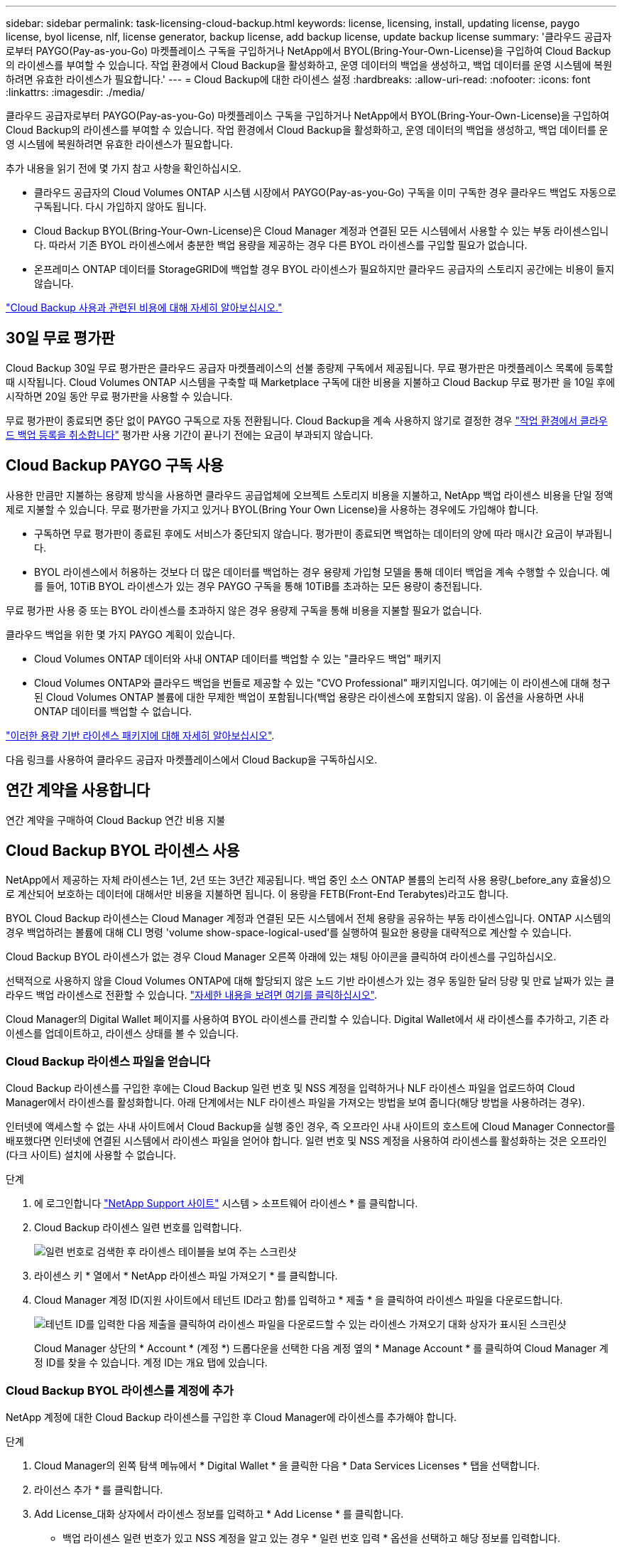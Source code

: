 ---
sidebar: sidebar 
permalink: task-licensing-cloud-backup.html 
keywords: license, licensing, install, updating license, paygo license, byol license, nlf, license generator, backup license, add backup license, update backup license 
summary: '클라우드 공급자로부터 PAYGO(Pay-as-you-Go) 마켓플레이스 구독을 구입하거나 NetApp에서 BYOL(Bring-Your-Own-License)을 구입하여 Cloud Backup의 라이센스를 부여할 수 있습니다. 작업 환경에서 Cloud Backup을 활성화하고, 운영 데이터의 백업을 생성하고, 백업 데이터를 운영 시스템에 복원하려면 유효한 라이센스가 필요합니다.' 
---
= Cloud Backup에 대한 라이센스 설정
:hardbreaks:
:allow-uri-read: 
:nofooter: 
:icons: font
:linkattrs: 
:imagesdir: ./media/


[role="lead"]
클라우드 공급자로부터 PAYGO(Pay-as-you-Go) 마켓플레이스 구독을 구입하거나 NetApp에서 BYOL(Bring-Your-Own-License)을 구입하여 Cloud Backup의 라이센스를 부여할 수 있습니다. 작업 환경에서 Cloud Backup을 활성화하고, 운영 데이터의 백업을 생성하고, 백업 데이터를 운영 시스템에 복원하려면 유효한 라이센스가 필요합니다.

추가 내용을 읽기 전에 몇 가지 참고 사항을 확인하십시오.

* 클라우드 공급자의 Cloud Volumes ONTAP 시스템 시장에서 PAYGO(Pay-as-you-Go) 구독을 이미 구독한 경우 클라우드 백업도 자동으로 구독됩니다. 다시 가입하지 않아도 됩니다.
* Cloud Backup BYOL(Bring-Your-Own-License)은 Cloud Manager 계정과 연결된 모든 시스템에서 사용할 수 있는 부동 라이센스입니다. 따라서 기존 BYOL 라이센스에서 충분한 백업 용량을 제공하는 경우 다른 BYOL 라이센스를 구입할 필요가 없습니다.
* 온프레미스 ONTAP 데이터를 StorageGRID에 백업할 경우 BYOL 라이센스가 필요하지만 클라우드 공급자의 스토리지 공간에는 비용이 들지 않습니다.


link:concept-ontap-backup-to-cloud.html#cost["Cloud Backup 사용과 관련된 비용에 대해 자세히 알아보십시오."]



== 30일 무료 평가판

Cloud Backup 30일 무료 평가판은 클라우드 공급자 마켓플레이스의 선불 종량제 구독에서 제공됩니다. 무료 평가판은 마켓플레이스 목록에 등록할 때 시작됩니다. Cloud Volumes ONTAP 시스템을 구축할 때 Marketplace 구독에 대한 비용을 지불하고 Cloud Backup 무료 평가판 을 10일 후에 시작하면 20일 동안 무료 평가판을 사용할 수 있습니다.

무료 평가판이 종료되면 중단 없이 PAYGO 구독으로 자동 전환됩니다. Cloud Backup을 계속 사용하지 않기로 결정한 경우 link:task-manage-backups-ontap.html#unregistering-cloud-backup-for-a-working-environment["작업 환경에서 클라우드 백업 등록을 취소합니다"] 평가판 사용 기간이 끝나기 전에는 요금이 부과되지 않습니다.



== Cloud Backup PAYGO 구독 사용

사용한 만큼만 지불하는 용량제 방식을 사용하면 클라우드 공급업체에 오브젝트 스토리지 비용을 지불하고, NetApp 백업 라이센스 비용을 단일 정액제로 지불할 수 있습니다. 무료 평가판을 가지고 있거나 BYOL(Bring Your Own License)을 사용하는 경우에도 가입해야 합니다.

* 구독하면 무료 평가판이 종료된 후에도 서비스가 중단되지 않습니다. 평가판이 종료되면 백업하는 데이터의 양에 따라 매시간 요금이 부과됩니다.
* BYOL 라이센스에서 허용하는 것보다 더 많은 데이터를 백업하는 경우 용량제 가입형 모델을 통해 데이터 백업을 계속 수행할 수 있습니다. 예를 들어, 10TiB BYOL 라이센스가 있는 경우 PAYGO 구독을 통해 10TiB를 초과하는 모든 용량이 충전됩니다.


무료 평가판 사용 중 또는 BYOL 라이센스를 초과하지 않은 경우 용량제 구독을 통해 비용을 지불할 필요가 없습니다.

클라우드 백업을 위한 몇 가지 PAYGO 계획이 있습니다.

* Cloud Volumes ONTAP 데이터와 사내 ONTAP 데이터를 백업할 수 있는 "클라우드 백업" 패키지
* Cloud Volumes ONTAP와 클라우드 백업을 번들로 제공할 수 있는 "CVO Professional" 패키지입니다. 여기에는 이 라이센스에 대해 청구된 Cloud Volumes ONTAP 볼륨에 대한 무제한 백업이 포함됩니다(백업 용량은 라이센스에 포함되지 않음). 이 옵션을 사용하면 사내 ONTAP 데이터를 백업할 수 없습니다.


ifdef::azure[]

* "CVO Edge Cache" 패키지는 "CVO Professional" 패키지와 동일한 기능을 제공하지만 에 대한 지원도 포함합니다 https://docs.netapp.com/us-en/cloud-manager-file-cache/concept-gfc.html["글로벌 파일 캐시"]. Cloud Volumes ONTAP 시스템에서 3TiB의 프로비저닝된 각 용량에 대해 하나의 글로벌 파일 캐시 에지 시스템을 구축할 수 있습니다. 이 옵션은 Azure 마켓플레이스를 통해서만 사용할 수 있으며, 온프레미스 ONTAP 데이터를 백업할 수 없습니다.


endif::azure[]

https://docs.netapp.com/us-en/cloud-manager-cloud-volumes-ontap/concept-licensing.html#capacity-based-licensing["이러한 용량 기반 라이센스 패키지에 대해 자세히 알아보십시오"].

다음 링크를 사용하여 클라우드 공급자 마켓플레이스에서 Cloud Backup을 구독하십시오.

ifdef::aws[]

* AWS: https://aws.amazon.com/marketplace/pp/prodview-oorxakq6lq7m4?sr=0-8&ref_=beagle&applicationId=AWSMPContessa["가격 세부 정보는 Cloud Manager Marketplace 오퍼링을 참조하십시오"^].


endif::aws[]

ifdef::azure[]

* Azure(Azure): https://azuremarketplace.microsoft.com/en-us/marketplace/apps/netapp.cloud-manager?tab=Overview["가격 세부 정보는 Cloud Manager Marketplace 오퍼링을 참조하십시오"^].


endif::azure[]

ifdef::gcp[]

* GCP: https://console.cloud.google.com/marketplace/details/netapp-cloudmanager/cloud-manager?supportedpurview=project["가격 세부 정보는 Cloud Manager Marketplace 오퍼링을 참조하십시오"^].


endif::gcp[]



== 연간 계약을 사용합니다

연간 계약을 구매하여 Cloud Backup 연간 비용 지불

ifdef::aws[]

AWS를 사용할 경우 에서 2개의 연간 계약을 얻을 수 있습니다 https://aws.amazon.com/marketplace/pp/B086PDWSS8["AWS 마켓플레이스 페이지를 참조하십시오"^] Cloud Volumes ONTAP 및 사내 ONTAP 시스템: 1년, 2년 또는 3년 조건으로 제공됩니다.

* Cloud Volumes ONTAP 데이터와 사내 ONTAP 데이터를 백업할 수 있는 '클라우드 백업' 계획
+
이 옵션을 사용하려면 마켓플레이스 페이지에서 구독을 설정한 다음 https://docs.netapp.com/us-en/cloud-manager-setup-admin/task-adding-aws-accounts.html#associate-an-aws-subscription["가입 정보를 AWS 자격 증명과 연결합니다"^]. Cloud Manager에서 AWS 자격 증명에 활성 구독을 하나만 할당할 수 있으므로 이 연간 계약 가입을 통해 Cloud Volumes ONTAP 시스템에 대한 비용을 지불해야 합니다.

* Cloud Volumes ONTAP와 클라우드 백업을 번들로 제공할 수 있는 "CVO Professional" 계획. 여기에는 이 라이센스에 대해 청구된 Cloud Volumes ONTAP 볼륨에 대한 무제한 백업이 포함됩니다(백업 용량은 라이센스에 포함되지 않음). 이 옵션을 사용하면 사내 ONTAP 데이터를 백업할 수 없습니다.
+
를 참조하십시오 https://docs.netapp.com/us-en/cloud-manager-cloud-volumes-ontap/concept-licensing.html["Cloud Volumes ONTAP 라이센스 항목을 참조하십시오"^] 이 라이센스 옵션에 대해 자세히 알아보십시오.

+
이 옵션을 사용하려면 Cloud Volumes ONTAP 작업 환경을 생성할 때 연간 계약을 설정하고 Cloud Manager에서 AWS 마켓플레이스를 구독하라는 메시지를 표시합니다.



endif::aws[]

ifdef::azure[]

Azure를 사용하는 경우 NetApp 세일즈 담당자에게 연간 계약을 구매하도록 문의하십시오. 이 계약은 Azure 마켓플레이스에서 프라이빗 오퍼로 제공됩니다. NetApp이 프라이빗 오퍼를 공유하면 Cloud Backup 활성화 중에 Azure 마켓플레이스에서 구독할 때 연간 계획을 선택할 수 있습니다.

endif::azure[]

ifdef::gcp[]

GCP를 사용할 경우 NetApp 세일즈 담당자에게 연간 계약을 구매할 것을 문의하십시오. 이 계약은 Google Cloud Marketplace에서 프라이빗 오퍼로 제공됩니다. NetApp이 프라이빗 오퍼를 공유하면 Cloud Backup 활성화 중에 Google Cloud 마켓플레이스를 구독할 때 연간 계획을 선택할 수 있습니다.

endif::gcp[]



== Cloud Backup BYOL 라이센스 사용

NetApp에서 제공하는 자체 라이센스는 1년, 2년 또는 3년간 제공됩니다. 백업 중인 소스 ONTAP 볼륨의 논리적 사용 용량(_before_any 효율성)으로 계산되어 보호하는 데이터에 대해서만 비용을 지불하면 됩니다. 이 용량을 FETB(Front-End Terabytes)라고도 합니다.

BYOL Cloud Backup 라이센스는 Cloud Manager 계정과 연결된 모든 시스템에서 전체 용량을 공유하는 부동 라이센스입니다. ONTAP 시스템의 경우 백업하려는 볼륨에 대해 CLI 명령 'volume show-space-logical-used'를 실행하여 필요한 용량을 대략적으로 계산할 수 있습니다.

Cloud Backup BYOL 라이센스가 없는 경우 Cloud Manager 오른쪽 아래에 있는 채팅 아이콘을 클릭하여 라이센스를 구입하십시오.

선택적으로 사용하지 않을 Cloud Volumes ONTAP에 대해 할당되지 않은 노드 기반 라이센스가 있는 경우 동일한 달러 당량 및 만료 날짜가 있는 클라우드 백업 라이센스로 전환할 수 있습니다. https://docs.netapp.com/us-en/cloud-manager-cloud-volumes-ontap/task-manage-node-licenses.html#exchange-unassigned-node-based-licenses["자세한 내용을 보려면 여기를 클릭하십시오"^].

Cloud Manager의 Digital Wallet 페이지를 사용하여 BYOL 라이센스를 관리할 수 있습니다. Digital Wallet에서 새 라이센스를 추가하고, 기존 라이센스를 업데이트하고, 라이센스 상태를 볼 수 있습니다.



=== Cloud Backup 라이센스 파일을 얻습니다

Cloud Backup 라이센스를 구입한 후에는 Cloud Backup 일련 번호 및 NSS 계정을 입력하거나 NLF 라이센스 파일을 업로드하여 Cloud Manager에서 라이센스를 활성화합니다. 아래 단계에서는 NLF 라이센스 파일을 가져오는 방법을 보여 줍니다(해당 방법을 사용하려는 경우).

인터넷에 액세스할 수 없는 사내 사이트에서 Cloud Backup을 실행 중인 경우, 즉 오프라인 사내 사이트의 호스트에 Cloud Manager Connector를 배포했다면 인터넷에 연결된 시스템에서 라이센스 파일을 얻어야 합니다. 일련 번호 및 NSS 계정을 사용하여 라이센스를 활성화하는 것은 오프라인(다크 사이트) 설치에 사용할 수 없습니다.

.단계
. 에 로그인합니다 https://mysupport.netapp.com["NetApp Support 사이트"^] 시스템 > 소프트웨어 라이센스 * 를 클릭합니다.
. Cloud Backup 라이센스 일련 번호를 입력합니다.
+
image:screenshot_cloud_backup_license_step1.gif["일련 번호로 검색한 후 라이센스 테이블을 보여 주는 스크린샷"]

. 라이센스 키 * 열에서 * NetApp 라이센스 파일 가져오기 * 를 클릭합니다.
. Cloud Manager 계정 ID(지원 사이트에서 테넌트 ID라고 함)를 입력하고 * 제출 * 을 클릭하여 라이센스 파일을 다운로드합니다.
+
image:screenshot_cloud_backup_license_step2.gif["테넌트 ID를 입력한 다음 제출을 클릭하여 라이센스 파일을 다운로드할 수 있는 라이센스 가져오기 대화 상자가 표시된 스크린샷"]

+
Cloud Manager 상단의 * Account * (계정 *) 드롭다운을 선택한 다음 계정 옆의 * Manage Account * 를 클릭하여 Cloud Manager 계정 ID를 찾을 수 있습니다. 계정 ID는 개요 탭에 있습니다.





=== Cloud Backup BYOL 라이센스를 계정에 추가

NetApp 계정에 대한 Cloud Backup 라이센스를 구입한 후 Cloud Manager에 라이센스를 추가해야 합니다.

.단계
. Cloud Manager의 왼쪽 탐색 메뉴에서 * Digital Wallet * 을 클릭한 다음 * Data Services Licenses * 탭을 선택합니다.
. 라이선스 추가 * 를 클릭합니다.
. Add License_대화 상자에서 라이센스 정보를 입력하고 * Add License * 를 클릭합니다.
+
** 백업 라이센스 일련 번호가 있고 NSS 계정을 알고 있는 경우 * 일련 번호 입력 * 옵션을 선택하고 해당 정보를 입력합니다.
+
드롭다운 목록에서 NetApp Support 사이트 계정을 사용할 수 없는 경우 https://docs.netapp.com/us-en/cloud-manager-setup-admin/task-adding-nss-accounts.html["NSS 계정을 Cloud Manager에 추가합니다"^].

** 백업 라이센스 파일이 있는 경우(어두운 사이트에 설치할 때 필요) * 라이센스 파일 업로드 * 옵션을 선택하고 메시지에 따라 파일을 첨부합니다.
+
image:screenshot_services_license_add2.png["Cloud Backup BYOL 라이센스를 추가하는 페이지를 보여 주는 스크린샷"]





Cloud Manager에서 라이센스를 추가하여 Cloud Backup을 활성화합니다.



=== Cloud Backup BYOL 라이센스 업데이트

라이센스가 부여된 기간이 만료일에 가까워지고 있거나 라이센스가 부여된 용량이 한도에 도달한 경우 백업 UI에서 알림을 받게 됩니다. 이 상태는 Digital Wallet 페이지와 에도 표시됩니다 https://docs.netapp.com/us-en/cloud-manager-setup-admin/task-monitor-cm-operations.html#monitoring-operations-status-using-the-notification-center["알림"].

image:screenshot_services_license_expire.png["Digital Wallet 페이지에 만료 중인 라이센스를 보여 주는 스크린샷."]

Cloud Backup 라이센스가 만료되기 전에 업데이트하여 데이터 백업 및 복원 기능에 중단이 발생하지 않도록 할 수 있습니다.

.단계
. Cloud Manager의 오른쪽 아래에 있는 채팅 아이콘을 클릭하거나 지원 팀에 문의하여 특정 일련 번호에 대한 Cloud Backup 라이센스 기간 연장 또는 추가 용량을 요청하십시오.
+
라이센스 비용을 지불하고 NetApp Support 사이트에 등록된 Cloud Manager는 Digital Wallet의 라이센스를 자동으로 업데이트하며, 데이터 서비스 라이센스 페이지에는 변경 사항이 5~10분 안에 반영됩니다.

. Cloud Manager에서 라이센스를 자동으로 업데이트할 수 없는 경우(예: 어두운 사이트에 설치된 경우) 라이센스 파일을 수동으로 업로드해야 합니다.
+
.. 가능합니다 <<Obtain your Cloud Backup license file,NetApp Support 사이트에서 라이센스 파일을 받으십시오>>.
.. Digital Wallet page_Data Services Licenses_탭에서 를 클릭합니다 image:screenshot_horizontal_more_button.gif["추가 아이콘"] 업데이트하는 서비스 일련 번호에 대해 * Update License * 를 클릭합니다.
+
image:screenshot_services_license_update1.png["특정 서비스에 대한 라이센스 업데이트 단추를 선택하는 스크린샷"]

.. Update License_page에서 라이센스 파일을 업로드하고 * Update License * 를 클릭합니다.




Cloud Manager는 Cloud Backup을 계속 활성화할 수 있도록 라이센스를 업데이트합니다.



=== BYOL 라이센스 고려사항

Cloud Backup BYOL 라이센스를 사용하는 경우, 백업하는 모든 데이터의 크기가 용량 제한에 근접하거나 라이센스 만료 날짜가 임박한 경우 Cloud Manager에서 사용자 인터페이스에 경고를 표시합니다. 다음과 같은 경고가 표시됩니다.

* 백업이 라이센스 용량의 80%에 도달한 경우 제한에 도달하면 다시 한 번 백업을 수행합니다
* 라이센스가 만료되기 30일 전에 라이센스가 만료되고 라이센스가 만료되면 다시 만료됩니다


이러한 경고가 표시되면 Cloud Manager 인터페이스 오른쪽 아래에 있는 채팅 아이콘을 사용하여 라이센스를 갱신하십시오.

BYOL 라이센스가 만료되면 다음 두 가지 상황이 발생할 수 있습니다.

* 사용 중인 계정에 마켓플레이스 계정이 있는 경우 백업 서비스가 계속 실행되지만 PAYGO 라이센스 모델로 이전됩니다. 백업이 사용 중인 용량에 대한 비용이 청구됩니다.
* 사용 중인 계정에 마켓플레이스 계정이 없는 경우 백업 서비스가 계속 실행되지만 경고가 계속 표시됩니다.


BYOL 구독을 갱신하면 Cloud Manager에서 라이센스를 자동으로 업데이트합니다. Cloud Manager가 보안 인터넷 연결을 통해 라이센스 파일에 액세스할 수 없는 경우(예: 어두운 사이트에 설치된 경우) 직접 파일을 얻고 Cloud Manager에 수동으로 업로드할 수 있습니다. 자세한 내용은 을 참조하십시오 link:task-licensing-cloud-backup.html#update-a-cloud-backup-byol-license["Cloud Backup 라이센스를 업데이트하는 방법"].

PAYGO 라이센스로 전환된 시스템은 자동으로 BYOL 라이센스로 돌아갑니다. 라이센스 없이 실행 중이던 시스템에서는 경고가 표시되지 않습니다.
